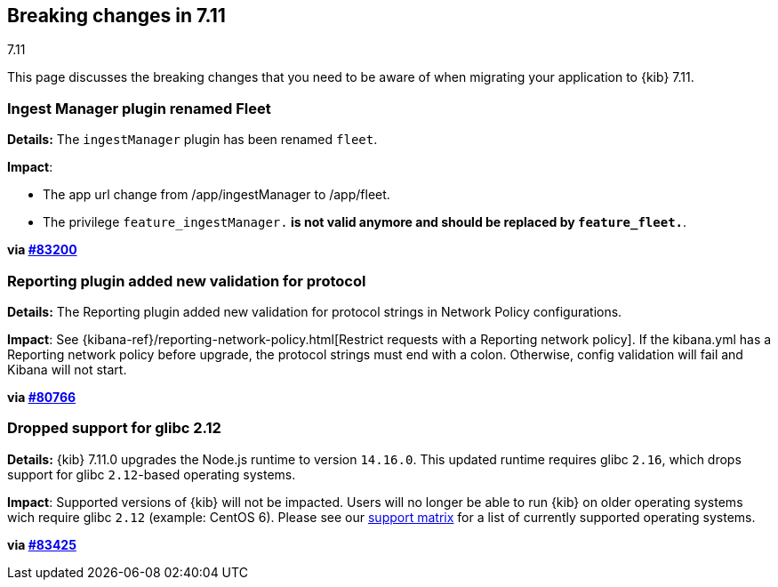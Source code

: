 [[breaking-changes-7.11]]
== Breaking changes in 7.11
++++
<titleabbrev>7.11</titleabbrev>
++++

This page discusses the breaking changes that you need to be aware of when migrating
your application to {kib} 7.11.

// The following section is re-used in the Installation and Upgrade Guide

// tag::notable-breaking-changes[]


[discrete]
[[ingestManager_renamed_fleet]]
=== Ingest Manager plugin renamed Fleet

*Details:* The `ingestManager` plugin has been renamed `fleet`.

*Impact*:

* The app url change from /app/ingestManager to /app/fleet.
* The privilege `feature_ingestManager.*` is not valid anymore and should be replaced by `feature_fleet.*`.

*via https://github.com/elastic/kibana/pull/83200[#83200]*

[discrete]
[[reporting_plugin]]
=== Reporting plugin added new validation for protocol

*Details:* The Reporting plugin added new validation for protocol strings in Network Policy configurations.

*Impact*: See {kibana-ref}/reporting-network-policy.html[Restrict requests with a Reporting network policy].
If the kibana.yml has a Reporting network policy before upgrade,
the protocol strings must end with a colon. Otherwise, config validation
will fail and Kibana will not start.

*via https://github.com/elastic/kibana/pull/80766[#80766]*

[discrete]
[[glibc_212_unsupported]]
=== Dropped support for glibc 2.12

*Details:* {kib} 7.11.0 upgrades the Node.js runtime to version `14.16.0`. This updated runtime requires glibc `2.16`,
which drops support for glibc `2.12`-based operating systems.

*Impact*: Supported versions of {kib} will not be impacted. Users will no longer be able to run {kib} on older operating systems wich require glibc `2.12` (example: CentOS 6). Please see our https://www.elastic.co/support/matrix[support matrix] for a list of currently supported operating systems.

*via https://github.com/elastic/kibana/pull/83425[#83425]*

// end::notable-breaking-changes[]

